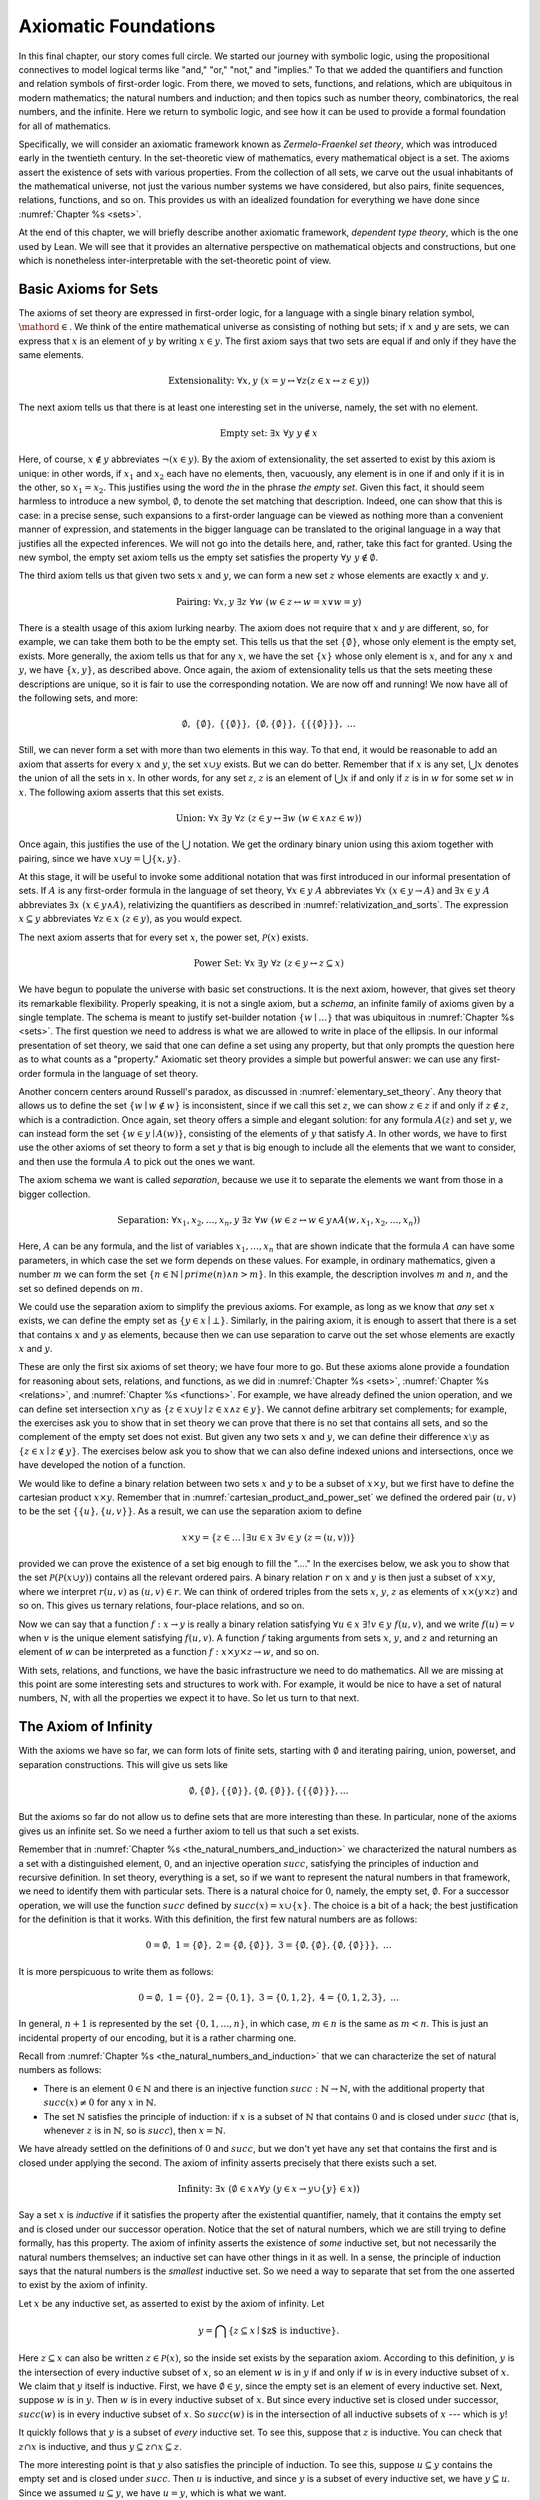 .. _axiomatic_foundations:

Axiomatic Foundations
=====================

In this final chapter, our story comes full circle. We started our journey with symbolic logic, using the propositional connectives to model logical terms like "and," "or," "not," and "implies." To that we added the quantifiers and function and relation symbols of first-order logic. From there, we moved to sets, functions, and relations, which are ubiquitous in modern mathematics; the natural numbers and induction; and then topics such as number theory, combinatorics, the real numbers, and the infinite. Here we return to symbolic logic, and see how it can be used to provide a formal foundation for all of mathematics.

Specifically, we will consider an axiomatic framework known as *Zermelo-Fraenkel set theory*, which was introduced early in the twentieth century. In the set-theoretic view of mathematics, every mathematical object is a set. The axioms assert the existence of sets with various properties. From the collection of all sets, we carve out the usual inhabitants of the mathematical universe, not just the various number systems we have considered, but also pairs, finite sequences, relations, functions, and so on. This provides us with an idealized foundation for everything we have done since :numref:`Chapter %s <sets>`.

At the end of this chapter, we will briefly describe another axiomatic framework, *dependent type theory*, which is the one used by Lean. We will see that it provides an alternative perspective on mathematical objects and constructions, but one which is nonetheless inter-interpretable with the set-theoretic point of view.

.. _basic_axioms_for_sets:

Basic Axioms for Sets
---------------------

The axioms of set theory are expressed in first-order logic, for a language with a single binary relation symbol, :math:`\mathord{\in}`. We think of the entire mathematical universe as consisting of nothing but sets; if :math:`x` and :math:`y` are sets, we can express that :math:`x` is an element of :math:`y` by writing :math:`x \in y`. The first axiom says that two sets are equal if and only if they have the same elements.

.. math::

    \text{Extensionality:} \;\; \forall x, y \; (x = y \leftrightarrow \forall z (z \in x \leftrightarrow z \in y))

The next axiom tells us that there is at least one interesting set in the universe, namely, the set with no element.

.. math::

    \text{Empty set:} \;\; \exists x \; \forall y \; y \notin x

Here, of course, :math:`x \notin y` abbreviates :math:`\neg (x \in y)`. By the axiom of extensionality, the set asserted to exist by this axiom is unique: in other words, if :math:`x_1` and :math:`x_2` each have no elements, then, vacuously, any element is in one if and only if it is in the other, so :math:`x_1 = x_2`. This justifies using the word *the* in the phrase *the empty set*. Given this fact, it should seem harmless to introduce a new symbol, :math:`\emptyset`, to denote the set matching that description. Indeed, one can show that this is case: in a precise sense, such expansions to a first-order language can be viewed as nothing more than a convenient manner of expression, and statements in the bigger language can be translated to the original language in a way that justifies all the expected inferences. We will not go into the details here, and, rather, take this fact for granted. Using the new symbol, the empty set axiom tells us the empty set satisfies the property :math:`\forall y \; y \notin \emptyset`.

The third axiom tells us that given two sets :math:`x` and :math:`y`, we can form a new set :math:`z` whose elements are exactly :math:`x` and :math:`y`.

.. math::

    \text{Pairing:} \;\; \forall x, y \; \exists z \; \forall w \; (w \in z \leftrightarrow w = x \vee w = y)

There is a stealth usage of this axiom lurking nearby. The axiom does not require that :math:`x` and :math:`y` are different, so, for example, we can take them both to be the empty set. This tells us that the set :math:`\{ \emptyset \}`, whose only element is the empty set, exists. More generally, the axiom tells us that for any :math:`x`, we have the set :math:`\{ x \}` whose only element is :math:`x`, and for any :math:`x` and :math:`y`, we have :math:`\{x, y\}`, as described above. Once again, the axiom of extensionality tells us that the sets meeting these descriptions are unique, so it is fair to use the corresponding notation. We are now off and running! We now have all of the following sets, and more:

.. math::

    \emptyset, \;\; \{ \emptyset \}, \; \; \{ \{ \emptyset \} \}, \;\; \{ \emptyset, \{ \emptyset \} \}, \;\; \{ \{ \{ \emptyset \} \} \}, \;\; \ldots

Still, we can never form a set with more than two elements in this way. To that end, it would be reasonable to add an axiom that asserts for every :math:`x` and :math:`y`, the set :math:`x \cup y` exists. But we can do better. Remember that if :math:`x` is any set, :math:`\bigcup x` denotes the union of all the sets in :math:`x`. In other words, for any set :math:`z`, :math:`z` is an element of :math:`\bigcup x` if and only if :math:`z` is in :math:`w` for some set :math:`w` in :math:`x`. The following axiom asserts that this set exists.

.. math::

    \text{Union:} \;\; \forall x \; \exists y \; \forall z \; (z \in y \leftrightarrow \exists w \; (w \in x \wedge z \in w))

Once again, this justifies the use of the :math:`\bigcup` notation. We get the ordinary binary union using this axiom together with pairing, since we have :math:`x \cup y = \bigcup \{ x, y \}`.

At this stage, it will be useful to invoke some additional notation that was first introduced in our informal presentation of sets. If :math:`A` is any first-order formula in the language of set theory, :math:`\forall x \in y \; A` abbreviates :math:`\forall x \; (x \in y \rightarrow A)` and :math:`\exists x \in y \; A` abbreviates :math:`\exists x \; (x \in y \wedge A)`, relativizing the quantifiers as described in :numref:`relativization_and_sorts`. The expression :math:`x \subseteq y` abbreviates :math:`\forall z \in x \; (z \in y)`, as you would expect.

The next axiom asserts that for every set :math:`x`, the power set, :math:`\mathcal{P}(x)` exists. 

.. math::

    \text{Power Set:} \;\; \forall x \; \exists y \; \forall z \; (z \in y \leftrightarrow z \subseteq x)

We have begun to populate the universe with basic set constructions. It is the next axiom, however, that gives set theory its remarkable flexibility. Properly speaking, it is not a single axiom, but a *schema*, an infinite family of axioms given by a single template. The schema is meant to justify set-builder notation :math:`\{ w \mid \ldots \}` that was ubiquitous in :numref:`Chapter %s <sets>`. The first question we need to address is what we are allowed to write in place of the ellipsis. In our informal presentation of set theory, we said that one can define a set using any property, but that only prompts the question here as to what counts as a "property." Axiomatic set theory provides a simple but powerful answer: we can use any first-order formula in the language of set theory.

Another concern centers around Russell's paradox, as discussed in :numref:`elementary_set_theory`. Any theory that allows us to define the set :math:`\{ w \mid w \notin w \}` is inconsistent, since if we call this set :math:`z`, we can show :math:`z \in z` if and only if :math:`z \notin z`, which is a contradiction. Once again, set theory offers a simple and elegant solution: for any formula :math:`A(z)` and set :math:`y`, we can instead form the set :math:`\{ w \in y \mid A(w) \}`, consisting of the elements of :math:`y` that satisfy :math:`A`. In other words, we have to first use the other axioms of set theory to form a set :math:`y` that is big enough to include all the elements that we want to consider, and then use the formula :math:`A` to pick out the ones we want.

The axiom schema we want is called *separation*, because we use it to separate the elements we want from those in a bigger collection.

.. math::

    \text{Separation:} \;\; \forall x_1, x_2, \ldots, x_n, y \; \exists z \; \forall w \; (w \in z \leftrightarrow w \in y \wedge A(w,x_1, x_2, \ldots, x_n))

Here, :math:`A` can be any formula, and the list of variables :math:`x_1, \ldots, x_n` that are shown indicate that the formula :math:`A` can have some parameters, in which case the set we form depends on these values. For example, in ordinary mathematics, given a number :math:`m` we can form the set :math:`\{ n \in \mathbb{N} \mid \mathit{prime}(n) \wedge n > m\}`. In this example, the description involves :math:`m` and :math:`n`, and the set so defined depends on :math:`m`.

We could use the separation axiom to simplify the previous axioms. For example, as long as we know that *any* set :math:`x` exists, we can define the empty set as :math:`\{ y \in x \mid \bot \}`. Similarly, in the pairing axiom, it is enough to assert that there is a set that contains :math:`x` and :math:`y` as elements, because then we can use separation to carve out the set whose elements are exactly :math:`x` and :math:`y`.

These are only the first six axioms of set theory; we have four more to go. But these axioms alone provide a foundation for reasoning about sets, relations, and functions, as we did in :numref:`Chapter %s <sets>`, :numref:`Chapter %s <relations>`, and :numref:`Chapter %s <functions>`. For example, we have already defined the union operation, and we can define set intersection :math:`x \cap y` as :math:`\{ z \in x \cup y \mid z \in x \wedge z \in y \}`.  We cannot define arbitrary set complements; for example, the exercises ask you to show that in set theory we can prove that there is no set that contains all sets, and so the complement of the empty set does not exist. But given any two sets :math:`x` and :math:`y`, we can define their difference :math:`x \setminus y` as :math:`\{ z \in x \mid z \notin y \}`. The exercises below ask you to show that we can also define indexed unions and intersections, once we have developed the notion of a function.

We would like to define a binary relation between two sets :math:`x` and :math:`y` to be a subset of :math:`x \times y`, but we first have to define the cartesian product :math:`x \times y`. Remember that in :numref:`cartesian_product_and_power_set` we defined the ordered pair :math:`(u, v)` to be the set :math:`\{ \{ u \}, \{ u, v \} \}`. As a result, we can use the separation axiom to define

.. math::

    x \times y = \{ z \in \ldots \mid \exists u \in x \; \exists v \in y \; (z = (u, v)) \}

provided we can prove the existence of a set big enough to fill the "...." In the exercises below, we ask you to show that the set :math:`\mathcal P (\mathcal P (x \cup y))` contains all the relevant ordered pairs. A binary relation :math:`r` on :math:`x` and :math:`y` is then just a subset of :math:`x \times y`, where we interpret :math:`r(u, v)` as :math:`(u, v) \in r`. We can think of ordered triples from the sets :math:`x`, :math:`y`, :math:`z` as elements of :math:`x \times (y \times z)` and so on. This gives us ternary relations, four-place relations, and so on.

Now we can say that a function :math:`f : x \to y` is really a binary relation satisfying :math:`\forall u \in x \; \exists! v \in y \; f(u, v)`, and we write :math:`f(u) = v` when :math:`v` is the unique element satisfying :math:`f(u, v)`. A function :math:`f` taking arguments from sets :math:`x`, :math:`y`, and :math:`z` and returning an element of `w` can be interpreted as a function :math:`f : x \times y \times z \to w`, and so on.

With sets, relations, and functions, we have the basic infrastructure we need to do mathematics. All we are missing at this point are some interesting sets and structures to work with. For example, it would be nice to have a set of natural numbers, :math:`\mathbb{N}`, with all the properties we expect it to have. So let us turn to that next.


The Axiom of Infinity
---------------------

With the axioms we have so far, we can form lots of finite sets, starting with :math:`\emptyset` and iterating pairing, union, powerset, and separation constructions. This will give us sets like

.. math::

    \emptyset, \{ \emptyset \}, \{ \{ \emptyset \} \}, \{ \emptyset, \{ \emptyset \} \}, \{ \{ \{ \emptyset \} \} \}, \ldots

But the axioms so far do not allow us to define sets that are more interesting than these. In particular, none of the axioms gives us an infinite set. So we need a further axiom to tell us that such a set exists.

Remember that in :numref:`Chapter %s <the_natural_numbers_and_induction>` we characterized the natural numbers as a set with a distinguished element, :math:`0`, and an injective operation :math:`\mathit{succ}`, satisfying the principles of induction and recursive definition. In set theory, everything is a set, so if we want to represent the natural numbers in that framework, we need to identify them with particular sets. There is a natural choice for :math:`0`, namely, the empty set, :math:`\emptyset`. For a successor operation, we will use the function :math:`\mathit{succ}` defined by :math:`\mathit{succ}(x) = x \cup \{ x \}`. The choice is a bit of a hack; the best justification for the definition is that it works. With this definition, the first few natural numbers are as follows:

.. math::

    0 = \emptyset, \;\; 1 = \{ \emptyset \}, \;\; 2 = \{ \emptyset, \{ \emptyset \} \}, \;\; 3 = \{ \emptyset, \{ \emptyset \}, \{ \emptyset, \{ \emptyset \} \} \}, \;\; \ldots

It is more perspicuous to write them as follows:

.. math::

    0 = \emptyset, \;\; 1 = \{ 0 \}, \;\; 2 = \{ 0, 1 \}, \;\; 3 = \{ 0, 1, 2 \}, \;\; 4 = \{ 0, 1, 2, 3 \}, \;\; \ldots

In general, :math:`n+1` is represented by the set :math:`\{ 0, 1, \ldots, n \}`, in which case, :math:`m \in n` is the same as :math:`m < n`. This is just an incidental property of our encoding, but it is a rather charming one.

Recall from :numref:`Chapter %s <the_natural_numbers_and_induction>` that we can characterize the set of natural numbers as follows:

- There is an element :math:`0 \in \mathbb{N}` and there is an injective function :math:`\mathit{succ} : \mathbb{N} \to \mathbb{N}`, with the additional property that :math:`\mathit{succ}(x) \ne 0` for any :math:`x` in :math:`\mathbb{N}`.

- The set :math:`\mathbb{N}` satisfies the principle of induction: if :math:`x` is a subset of :math:`\mathbb{N}` that contains :math:`0` and is closed under :math:`\mathit{succ}` (that is, whenever :math:`z` is in :math:`\mathbb{N}`, so is :math:`\mathit{succ}`), then :math:`x = \mathbb{N}`.

We have already settled on the definitions of :math:`0` and :math:`\mathit{succ}`, but we don't yet have any set that contains the first and is closed under applying the second. The axiom of infinity asserts precisely that there exists such a set.

.. math::

    \text{Infinity:} \;\; \exists x \; (\emptyset \in x \wedge \forall y \; (y \in x \rightarrow y \cup \{ y \} \in x))

Say a set :math:`x` is *inductive* if it satisfies the property after the existential quantifier, namely, that it contains the empty set and is closed under our successor operation. Notice that the set of natural numbers, which we are still trying to define formally, has this property. The axiom of infinity asserts the existence of *some* inductive set, but not necessarily the natural numbers themselves; an inductive set can have other things in it as well. In a sense, the principle of induction says that the natural numbers is the *smallest* inductive set. So we need a way to separate that set from the one asserted to exist by the axiom of infinity.

Let :math:`x` be any inductive set, as asserted to exist by the axiom of infinity. Let

.. math::

    y = \bigcap \{ z \subseteq x \mid \mbox{$z$ is inductive} \}.

Here :math:`z \subseteq x` can also be written :math:`z \in \mathcal P(x)`, so the inside set exists by the separation axiom. According to this definition, :math:`y` is the intersection of every inductive subset of :math:`x`, so an element :math:`w` is in :math:`y` if and only if :math:`w` is in every inductive subset of :math:`x`. We claim that :math:`y` itself is inductive. First, we have :math:`\emptyset \in y`, since the empty set is an element of every inductive set. Next, suppose :math:`w` is in :math:`y`. Then :math:`w` is in every inductive subset of :math:`x`. But since every inductive set is closed under successor, :math:`\mathit{succ}(w)` is in every inductive subset of :math:`x`. So :math:`\mathit{succ}(w)` is in the intersection of all inductive subsets of :math:`x` --- which is :math:`y`!

It quickly follows that :math:`y` is a subset of *every* inductive set. To see this, suppose that :math:`z` is inductive. You can check that :math:`z \cap x` is inductive, and thus :math:`y \subseteq z \cap x \subseteq z`.

The more interesting point is that :math:`y` also satisfies the principle of induction. To see this, suppose :math:`u \subseteq y` contains the empty set and is closed under :math:`\mathit{succ}`. Then :math:`u` is inductive, and since :math:`y` is a subset of every inductive set, we have :math:`y \subseteq u`. Since we assumed :math:`u \subseteq y`, we have :math:`u = y`, which is what we want.

To summarize, then, we have proved the existence of a set that contains :math:`0` and is closed under a successor operation and satisfies the induction axiom. Moreover, there is only one such set: if :math:`y_1` and :math:`y_2` both have this property, then so does :math:`y_1 \cap y_2`, and by the induction principle, this intersection has to be equal to both :math:`y_1` and :math:`y_2`, in which case :math:`y_1` and :math:`y_2` are equal. It then makes sense to call the unique set with these properties the *natural numbers*, and denote it by the symbol :math:`\mathbb{N}`.

There is only one piece of the puzzle missing. It is clear from the definition that :math:`0` is not the successor of any number, but it is not clear that the successor function is injective. We can prove that by first noticing that the natural numbers, as we have defined them, have a peculiar property: if :math:`z` is a natural number, :math:`y` is an element of :math:`z`, and :math:`x` is an element of :math:`y`, then :math:`x` is an element of :math:`z`. This says exactly that the :math:`\in` relation is transitive on natural numbers, which is not surprising, since we have noted that :math:`\in` on the natural numbers, under our representation, coincides with :math:`<`. To prove this claim formally, say that a set :math:`z` is *transitive* if it has the property just mentioned, namely, that every element of an element of :math:`z` is an element of `z`. This is equivalent to saying that for every :math:`y \in z`, we have :math:`y \subseteq z`. 

----

**Lemma.** Every natural number is transitive.

**Proof.** By induction on the natural numbers. Clearly, :math:`\emptyset` is transitive. Suppose :math:`x` is transitive, and suppose :math:`y \in \mathit{succ}(x)` and :math:`z \in y`. Since :math:`\mathit{succ}(x) = x \cup \{ x \}`, we have :math:`y \in x` or :math:`y \in \{x\}`. If :math:`y \in x`, then by the inductive hypothesis, we have :math:`z \in x`, and hence :math:`z \in \mathit{succ}(x)`. Otherwise, we have :math:`y \in \{ x \}`, and so :math:`y = x`. In that case, again we have :math:`z \in x`, and hence :math:`z \in \mathit{succ}(x)`.

----

The next lemma shows that, on transitive sets, union acts like the predecessor operation.

----

**Lemma.** If :math:`x` is transitive, then :math:`\bigcup \mathit{succ}(x) = x`.

**Proof**. Suppose :math:`y` is in :math:`\bigcup \mathit{succ}(x) = \bigcup (x \cup \{ x \})`. Then either :math:`y \in z` for some :math:`z \in x`, or :math:`y \in x`. In the first case, also have :math:`y \in x`, since :math:`x` is transitive.

Conversely, suppose :math:`y` is in :math:`x`. Then :math:`y` is in :math:`\bigcup \mathit{succ}(x)`, since we have :math:`x \in \mathit{succ}(x)`.

**Theorem.** :math:`\mathit{succ}` is injective on :math:`\mathbb{N}`.

**Proof.** Suppose :math:`x` and :math:`y` are in :math:`\mathbb{N}`, and :math:`\mathit{succ}(x) = \mathit{succ}(y)`. Then :math:`x` and :math:`y` are both transitive, and we have :math:`x = \bigcup \mathit{succ}(x) = \bigcup \mathit{succ}(y) = y`.

----

With that, we are off and running. Although we will not present the details here, using the principle of induction we can justify the principle of recursive definition. We can then go on to define the basic operations of arithmetic and derive their properties, as done in :numref:`Chapter %s <the_natural_numbers_and_induction>`. We can go on to define the integers, the rational numbers, and the real numbers, as described in Chapter :numref:`Chapter %s <the_real_numbers>`, and to develop subjects like number theory and combinatorics, as described in Chapters :numref:`Chapter %s <elementary_number_theory>` and :numref:`Chapter %s <combinatorics>`. In fact, it seems that any reasonable branch of mathematics can be developed formally on the basis of axiomatic set theory. There are pitfalls, for example, having to do with large collections: for example, just as it is inconsistent to postulate the existence of a set of all sets, in the same way, there is no collection of all partial orders, or all groups. So when interpreting some mathematical claims, care has to be taken in some cases to restrict to sufficiently large collections of such objects. But this rarely amounts to more than careful bookkeeping, and it is a remarkable fact that, for the most part, the axioms of set theory are flexible and powerful enough to justify most ordinary mathematical constructions.

.. _the_remaining_axioms:

The Remaining Axioms
--------------------

The seven axioms we have seen are quite powerful, and suffice to represent large portions of mathematics. We discuss the remaining axioms of Zermelo-Fraenkel set theory here.

So far, none of the axioms we have seen rule out the possibility that a set :math:`x` can be an element of itself, that is, that we can have :math:`x \in x`. The following axiom precludes that.

.. math::

    \text{Foundation} \;\; \forall x \; (\exists y \; y \in x \to \exists y \in x \; \forall z \in x \; z \notin y)))

The axiom says that if :math:`x` is a nonempty set, there is an element :math:`y` of :math:`x` with the property that no element of :math:`y` is again an element of :math:`x`. This implies we cannot have a descending chain of sets, each one an element of the one before:

.. math::

    x_1 \ni x_2 \ni x_3 \ni \ldots

If we apply the axiom of foundation to the set :math:`\{x_1, x_2, x_3, \ldots\}`, we find that some element :math:`x_i` does not contain any others, which is only possible if the sequence has terminated with :math:`x_i`. In other words, the axiom implies (and is in fact equivalent to) the statement that the elementhood relation is *well founded*, which explains the name.

The axioms listed in the previous section tell a story of how sets come to be: we start with the empty set, and keep applying constructions like power set, union, and separation, to build more sets. Set theorists often imagine the hierarchy of sets as forming a big V, with the empty set at the bottom and a set at any higher level comprising, as its elements, sets that appear in levels below. In a precise sense (which we will not spell out here), the axiom of foundation says that every set arises in such a way.

Now consider the following sequence of sets:

.. math::

    \mathbb{N}, \;\; \mathcal P(\mathbb{N}), \;\; \mathcal P(\mathcal P(\mathbb{N}), \;\; \mathcal P (\mathcal P (\mathcal P (\mathbb{N}))), \;\; \ldots

It is consistent with all the axioms we have seen so far that every set in the mathematical universe is an element of one of these. That still gives us a lot of sets, but, since we have described that sequence, we can just as well imagine a set that contains all of them:

.. math::

    \{ \mathbb{N}, \;\; \mathcal P(\mathbb{N}), \;\; \mathcal P(\mathcal P(\mathbb{N}), \;\; \mathcal P (\mathcal P (\mathcal P (\mathbb{N}))), \;\; \ldots \}.

The following axiom implies the existence of such a set. 

.. math::

    \text{Replacement:} \;\; \forall x, y_1, \ldots, y_n \;\; (\forall z \in x \; \exists ! w \; A(z, w, y_1, \ldots, y_n) \rightarrow \\
    \exists u \; \forall w \; (w \in u \leftrightarrow \exists z \in x \; A(z, w, y_1, \ldots, y_n)))

Like the axiom of separation, this axiom is really a schema, which is to say, a separate axiom for each formula :math:`A`. Here, too, the variables :math:`y_1, y_2, \ldots, y_n` are free variables that can occur in :math:`A`. To understand the axiom, it is easiest to think of them as parameters that are fixed in the background, and then ignore them. The axioms says that if, for every :math:`z` in :math:`x` there is a unique :math:`w` satisfying :math:`A(z,w)`, then there is a single set, :math:`u`, that consists of the :math:`w` values corresponding to every such :math:`z`. In other words, if you think of :math:`A` as a function whose domain is :math:`x`, the axiom asserts that the range of that function exists. In the example above, :math:`x` is the natural numbers, and :math:`A(z, w)` says that :math:`w` is the :math:`z`-fold iterate of the power set of the natural numbers.

The nine axioms we have listed so far comprise what is known as *Zermelo-Fraenkel Set Theory*. There is on additional axiom, the axiom of choice, which is usually listed separately for historical reasons: it was once considered controversial, and in the early days, mathematicians considered it important to keep track of whether the axiom was actually used in a proof. There are many equivalent formulations, but this one is one of the most straightforward.

.. math::

    \text{Choice:} \;\; \forall x \; (\emptyset \notin x \rightarrow \exists f : x \to \bigcup x \; \forall y \in x \; f(y) \in y)

The axiom says that for any collection :math:`x` of nonempty sets, there is a function :math:`f` that selects an element from each one. We used this axiom, informally, in :numref:`injective_surjective_and_bijective_functions` to show that every surjective function has a right inverse. In fact, this last statement can be shown to be equivalent to the axiom of choice on the basis of the other axioms. 

To summarize, then, the axioms of Zermelo-Fraenkel Set Theory with the axiom of choice are as follows:

#. Extensionality: 

    .. math:: 
    
        \forall x, y \; (x = y \leftrightarrow \forall z (z \in x \leftrightarrow z \in y))

#. Empty set: 

    .. math::
    
        \exists x \; \forall y \; y \notin x

#. Pairing:

    .. math::
    
        \forall x, y \; \exists z \; \forall w \; (w \in z \leftrightarrow w = x \vee w = y)

#. Union:

    .. math:: 
    
        \forall x \; \exists y \; \forall z \; (z \in y \leftrightarrow \exists w \; (w \in x \wedge z \in w))

#. Power set: 

    .. math::
    
        \forall x \; \exists y \; \forall z \; (z \in y \leftrightarrow z \subseteq y)

#. Separation:

    .. math::
    
        \forall x_1, x_2, \ldots, x_n, y \; \exists z \; \forall w \; (w \in z \leftrightarrow w \in y \wedge A(w,x_1, x_2, \ldots, x_n))

#. Infinity:

    .. math::
    
        \exists x \; (\emptyset \in x \wedge \forall y \; (y \in x \rightarrow y \cup \{ y \} \in x)

#. Foundation:

    .. math::
    
        \forall x \; (\exists y \; y \in x \to \exists y \in x \; \forall z \in x \; z \notin y)))

#. Replacement: 

    .. math::
    
        \forall x, y_1, \ldots, y_n \;\; (\forall z \in x \; \exists ! w \; A(z, w, y_1, \ldots, y_n) \rightarrow \\
        \exists u \; \forall w \; (w \in u \leftrightarrow \exists z \in x \; A(z, w, y_1, \ldots, y_n)))

#. Choice:

    .. math::
    
        \forall x \; (\emptyset \notin x \rightarrow \exists f : x \to \bigcup x \; \forall y \in x \; f(y) \in y)

Type Theory
-----------

As a foundation for mathematics, Zermelo-Fraenkel set theory is appealing. The underlying logic, first-order logic, provides the basic logical framework for quantifiers and the logical connectives. On top of that, the theory describes a single, intuitively natural concept, that of a set of elements. The axioms are plausible eminently reasonable. It is remarkable that virtually all of modern mathematics can be reduced to such simple terms.

There are other foundations on offer, however. These tend to be largely inter-interpretable with set theory. After all, set-theoretic language is now ubiquitous in everyday mathematics, so any reasonable foundation should be able to make sense of such language. On the other hand, we have already noted that set theory is remarkably expressive and robust, and so it should not be surprising that other foundational approaches can often be understood in set-theoretic terms.

This is, in particular, true of *dependent type theory*, which is the basis of the Lean theorem prover. The syntax of type theory is more complicated than that of set theory. In set theory, there is only one kind of object; officially, everything is a set. In contrast, in type theory, every well-formed expression in Lean has a *type*, and there is a rich vocabulary of defining types. 

In fact, Lean is based on a version of an axiomatic framework known as the *Calculus of Inductive Constructions*, which provides all of the following:

- A hierarchy of *type universes*, ``Type 0``, ``Type 1``, ``Type 2``, ... and a special type ``Prop``. The expression ``Type`` abbreviates ``Type 0``, and saying ``T : Type`` can be interpreted as saying that ``T`` is a datatype. The type ``Prop`` is the type of propositions.

- *Dependent function types* ``Π x : A, B x``. An element ``f`` of this type is a function which maps any element ``a`` of type ``A`` to an element ``f a`` of type ``B a``. The fact that the type of the output depends on the type of the input is what makes the function "dependent." In the case where the output type does not depend on the input, we have the simple function type ``A → B``.

- *Inductive types*, like the natural numbers, specified by *constructors*, like zero and successor. Each such type comes with principles of induction and recursion.

These constructions account for both the underlying logic of assertions (that is, the propositions) as well as the objects of the universe, which are elements of the ordinary types.

It is straightforward to interpret type theory in set theory, since we can view each type as a set. The type universes are simply large collections of sets, and dependent function types and inductive types can be explained in terms of set-theoretic constructions. We can view ``Prop`` as the set :math:`\{ \top, \bot \}` of truth values, just as we did when we described truth-table semantics for propositional logic.

Given this last fact, why not just use set theory instead of type theory for interactive theorem proving? Some interactive theorem provers do just that. But type theory has some advantages:

- The fact that the rules for forming expressions are so rigid makes it easier for the system to recognize typographical errors and provide useful feedback. In type theory, if ``f`` has type ``ℕ → ℕ`` it can be applied only to a natural number, and a theorem prover can flag an error if the argument has the wrong type. In set theory, anything can be applied to anything, whether or not doing so really makes sense.

- Again, because the rules for forming expressions are so rigid, the system can infer useful information from the components of an expression, whereas set theory would require us to make such information explicit. For example, with ``f`` as above, a theorem prover can infer that a variable ``x`` in ``f x`` should have type ``ℕ``, and that the resulting expression again has type ``ℕ``. In set theory, :math:`x \in \mathbb{N}` has to be stated as an explicit hypothesis, and :math:`f(x) \in \mathbb{N}` is then a theorem.

- By encoding propositions as certain kinds of types, we can use the same language for defining mathematical objects and writing mathematical proofs. For example, we can apply a function to an argument in the same way we apply a theorem to some hypotheses.

- Expressions in a sufficiently pure part of dependent type theory have a computational interpretation, so, for example, the logical framework tells us how to evaluate the factorial function, given its definition. In set theory, the computational interpretation is specified independently, after the fact.

These facts hark back to the separation of concerns that we raised in :numref:`Chapter %s <introduction>`: different axiomatic foundations provide different idealized descriptions of mathematical activity, and can be designed to serve different purposes. If you want a clean, simple theory that accounts for the vast majority of mathematical proof, set theory is hard to beat. If you are looking for a foundation that makes computation central or takes the notion of a function rather than a set as basic, various flavors of type theory have their charms. For interactive theorem proving, pragmatic issues regarding implementation and usability come into play. What is important to recognize is that what all these idealized descriptions have in common is that they are all designed to model important aspects of mathematical language and proof. Our goal here has been to help you reflect on those features of mathematical language and proof that give mathematics its special character, and to help you better understand how they work.



Exercises
---------

#. Use an argument similar Russell's paradox to show that there is no "set of all sets," that is, there is no set that contains every other set as an element.

#. Suppose :math:`x` is a nonempty set, say, containing an element :math:`y`. Use the axiom of separation to show that the set :math:`\bigcap x` exists. (Remember that something is an element of :math:`\bigcap x` if it is an element of every element of :math:`x`.)

#. Justify the claim in :numref:`basic_axioms_for_sets` that every element of :math:`x \times y` is an element of :math:`\mathcal P (\mathcal P (x \cup y))`.

#. Given a set :math:`x` and a function :math:`A : x \to y`, use the axioms of set theory to prove the existence of :math:`\bigcup_{i \in x} A(i)`.

